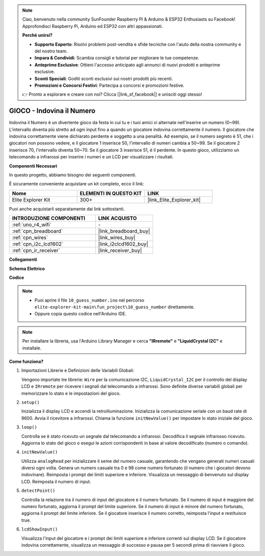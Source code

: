 .. note::

    Ciao, benvenuto nella community SunFounder Raspberry Pi & Arduino & ESP32 Enthusiasts su Facebook! Approfondisci Raspberry Pi, Arduino ed ESP32 con altri appassionati.

    **Perché unirsi?**

    - **Supporto Esperto**: Risolvi problemi post-vendita e sfide tecniche con l'aiuto della nostra community e del nostro team.
    - **Impara & Condividi**: Scambia consigli e tutorial per migliorare le tue competenze.
    - **Anteprime Esclusive**: Ottieni l'accesso anticipato agli annunci di nuovi prodotti e anteprime esclusive.
    - **Sconti Speciali**: Goditi sconti esclusivi sui nostri prodotti più recenti.
    - **Promozioni e Concorsi Festivi**: Partecipa a concorsi e promozioni festive.

    👉 Pronto a esplorare e creare con noi? Clicca [|link_sf_facebook|] e unisciti oggi stesso!

.. _fun_guess_number:

GIOCO - Indovina il Numero
============================

.. raw:: html

   <video loop autoplay muted style = "max-width:100%">
      <source src="../_static/videos/fun_projects/10_fun_guess_game.mp4"  type="video/mp4">
      Il tuo browser non supporta il tag video.
   </video>

Indovina il Numero è un divertente gioco da festa in cui tu e i tuoi amici vi alternate nell'inserire un numero (0~99). 
L'intervallo diventa più stretto ad ogni input fino a quando un giocatore indovina correttamente il numero. 
Il giocatore che indovina correttamente viene dichiarato perdente e soggetto a una penalità. 
Ad esempio, se il numero segreto è 51, che i giocatori non possono vedere, e il giocatore 1 inserisce 50, 
l'intervallo di numeri cambia a 50~99. Se il giocatore 2 inserisce 70, l'intervallo diventa 50~70. 
Se il giocatore 3 inserisce 51, è il perdente. 
In questo gioco, utilizziamo un telecomando a infrarossi per inserire i numeri e un LCD per visualizzare i risultati.

**Componenti Necessari**

In questo progetto, abbiamo bisogno dei seguenti componenti.

È sicuramente conveniente acquistare un kit completo, ecco il link:

.. list-table::
    :widths: 20 20 20
    :header-rows: 1

    *   - Nome	
        - ELEMENTI IN QUESTO KIT
        - LINK
    *   - Elite Explorer Kit
        - 300+
        - |link_Elite_Explorer_kit|

Puoi anche acquistarli separatamente dai link sottostanti.

.. list-table::
    :widths: 30 20
    :header-rows: 1

    *   - INTRODUZIONE COMPONENTI
        - LINK ACQUISTO

    *   - :ref:`uno_r4_wifi`
        - \-
    *   - :ref:`cpn_breadboard`
        - |link_breadboard_buy|
    *   - :ref:`cpn_wires`
        - |link_wires_buy|
    *   - :ref:`cpn_i2c_lcd1602`
        - |link_i2clcd1602_buy|
    *   - :ref:`cpn_ir_receiver`
        - |link_receiver_buy|



**Collegamenti**

.. image:: img/10_guess_number_bb.png
    :width: 90%
    :align: center


**Schema Elettrico**

.. image:: img/10_guess_number_schematic.png
   :width: 100%
   :align: center

**Codice**

.. note::

    * Puoi aprire il file ``10_guess_number.ino`` nel percorso ``elite-explorer-kit-main\fun_project\10_guess_number`` direttamente.
    * Oppure copia questo codice nell'Arduino IDE.

.. note::
   Per installare la libreria, usa l'Arduino Library Manager e cerca **"IRremote"** e **"LiquidCrystal I2C"** e installale.

.. raw:: html

   <iframe src=https://create.arduino.cc/editor/sunfounder01/935cd2e8-23e1-4af8-bdf5-94ac00f10e8b/preview?embed style="height:510px;width:100%;margin:10px 0" frameborder=0></iframe>



**Come funziona?**

1. Importazioni Librerie e Definizioni delle Variabili Globali:

   Vengono importate tre librerie: ``Wire`` per la comunicazione I2C, ``LiquidCrystal_I2C`` per il controllo del display LCD e ``IRremote`` per ricevere i segnali dal telecomando a infrarossi.
   Sono definite diverse variabili globali per memorizzare lo stato e le impostazioni del gioco.

2. ``setup()``

   Inizializza il display LCD e accendi la retroilluminazione.
   Inizializza la comunicazione seriale con un baud rate di 9600.
   Avvia il ricevitore a infrarossi.
   Chiama la funzione ``initNewValue()`` per impostare lo stato iniziale del gioco.

3. ``loop()``

   Controlla se è stato ricevuto un segnale dal telecomando a infrarossi.
   Decodifica il segnale infrarosso ricevuto.
   Aggiorna lo stato del gioco o esegui le azioni corrispondenti in base al valore decodificato (numero o comando).

4. ``initNewValue()``

   Utilizza ``analogRead`` per inizializzare il seme del numero casuale, garantendo che vengano generati numeri casuali diversi ogni volta.
   Genera un numero casuale tra 0 e 98 come numero fortunato (il numero che i giocatori devono indovinare).
   Reimposta i prompt dei limiti superiore e inferiore.
   Visualizza un messaggio di benvenuto sul display LCD.
   Reimposta il numero di input.

5. ``detectPoint()``

   Controlla la relazione tra il numero di input del giocatore e il numero fortunato.
   Se il numero di input è maggiore del numero fortunato, aggiorna il prompt del limite superiore.
   Se il numero di input è minore del numero fortunato, aggiorna il prompt del limite inferiore.
   Se il giocatore inserisce il numero corretto, reimposta l'input e restituisce true.

6. ``lcdShowInput()``

   Visualizza l'input del giocatore e i prompt dei limiti superiore e inferiore correnti sul display LCD.
   Se il giocatore indovina correttamente, visualizza un messaggio di successo e pausa per 5 secondi prima di riavviare il gioco.


